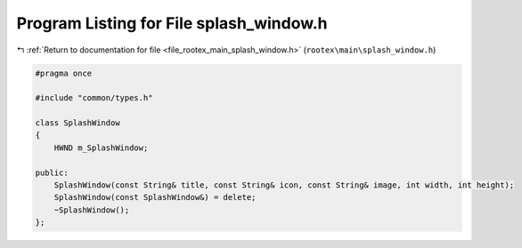 
.. _program_listing_file_rootex_main_splash_window.h:

Program Listing for File splash_window.h
========================================

|exhale_lsh| :ref:`Return to documentation for file <file_rootex_main_splash_window.h>` (``rootex\main\splash_window.h``)

.. |exhale_lsh| unicode:: U+021B0 .. UPWARDS ARROW WITH TIP LEFTWARDS

.. code-block:: cpp

   #pragma once
   
   #include "common/types.h"
   
   class SplashWindow
   {
       HWND m_SplashWindow;
   
   public:
       SplashWindow(const String& title, const String& icon, const String& image, int width, int height);
       SplashWindow(const SplashWindow&) = delete;
       ~SplashWindow();
   };
